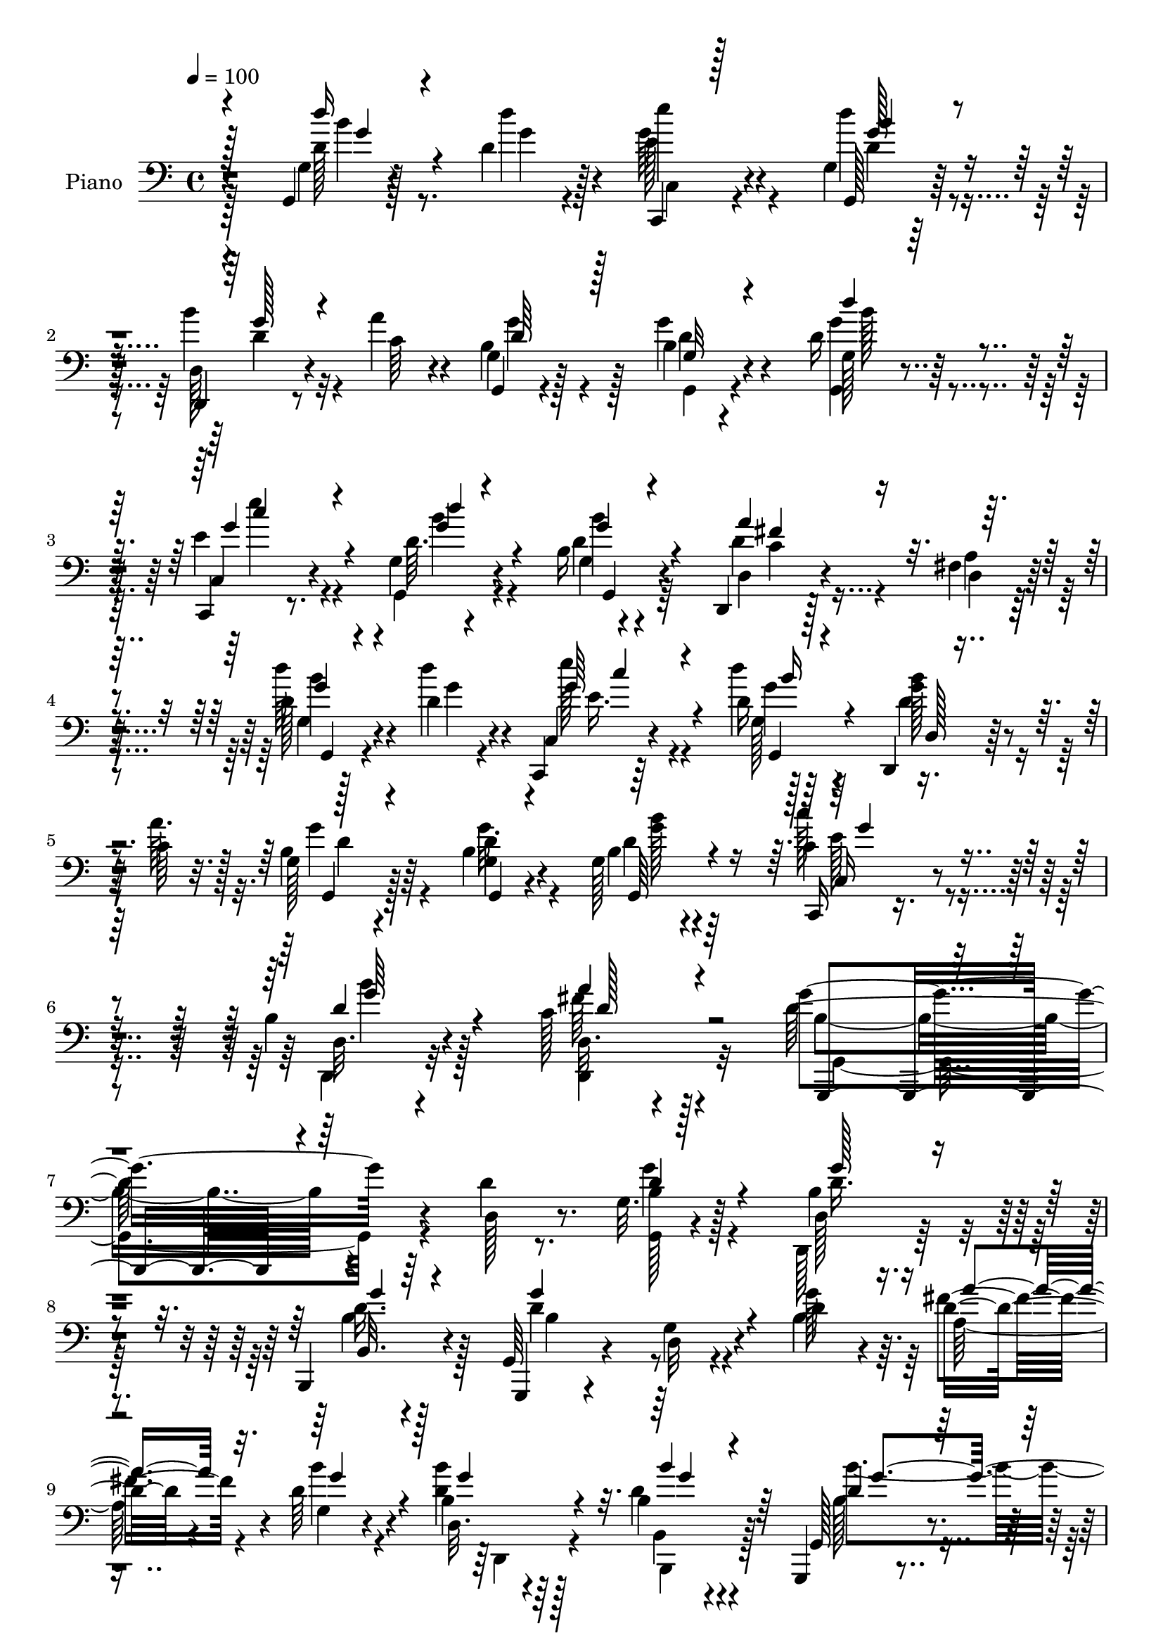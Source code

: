% Lily was here -- automatically converted by c:/Program Files (x86)/LilyPond/usr/bin/midi2ly.py from mid/019.mid
\version "2.14.0"

\layout {
  \context {
    \Voice
    \remove "Note_heads_engraver"
    \consists "Completion_heads_engraver"
    \remove "Rest_engraver"
    \consists "Completion_rest_engraver"
  }
}

trackAchannelA = {


  \key c \major
    
  \time 4/4 
  

  \key c \major
  
  \tempo 4 = 100 
  
  % [MARKER] AC019     
  
}

trackA = <<
  \context Voice = voiceA \trackAchannelA
>>


trackBchannelA = {
  
  \set Staff.instrumentName = "Piano"
  
}

trackBchannelB = \relative c {
  r4*139/96 g4*11/96 r128*19 d''4*10/96 r4*14/96 e'4*32/96 r4*59/96 g,,4*16/96 
  r128*25 d,4*16/96 r8 a'''4*8/96 r4*16/96 g,,4*11/96 r4*83/96 b'4*13/96 
  r4*76/96 d16 r64*11 c,,4*17/96 r8. g''4*17/96 r4*74/96 b16 r4*67/96 d,,4*16/96 
  r128*25 fis'4*14/96 r4*79/96 d'128*9 r4*35/96 d4*8/96 r4*13/96 c,,4*14/96 
  r64*13 d''16 r64*11 d,,4*17/96 r128*15 c''64 r32. g128*5 r128*25 b4*14/96 
  r4*76/96 g128*5 r4*80/96 c,,16 r8. b''4*28/96 r4*76/96 c128*11 
  r4 g'4*194/96 r64*13 d4*22/96 r8. g,32. r4*73/96 d128*5 r4*77/96 b,4*29/96 
  r4*62/96 g'64*5 r4*67/96 g'4*16/96 r4*76/96 d'4*25/96 r4*17/96 d16 
  r4*20/96 d64*5 r4*61/96 d,32. r4*73/96 b'4*11/96 r4*79/96 g,,4*17/96 
  r4*77/96 <b'' g >4*13/96 r64*13 b64. r128*13 b'4*31/96 r4*10/96 d,4*40/96 
  r128*17 d4*17/96 r8. d128*7 r128*23 e4*40/96 r8 g,4*29/96 r4*61/96 g4*14/96 
  r128*25 d4*22/96 r4*67/96 d4*28/96 r4*64/96 a''32. r4*73/96 a4*70/96 
  r128*39 g,,4*23/96 r4*41/96 d''4*8/96 r4*17/96 e'4*32/96 r4*58/96 d,4*23/96 
  r4*68/96 d,,4*17/96 r4*46/96 a'''64. r128*5 b,64*5 r32*5 g'4*19/96 
  r4*71/96 d4*23/96 r4*65/96 e'4*32/96 r4*59/96 g,,4*29/96 r4*61/96 g'4*26/96 
  r4*65/96 d,,4*19/96 r4*70/96 fis'4*10/96 r128*27 g4*19/96 r4*44/96 d'64. 
  r128*5 c,128*7 r4*70/96 <d'' d, >16 r4*67/96 b128*11 r4*29/96 a32 
  r4*13/96 g,4*19/96 r4*71/96 g32 r4*80/96 b4*28/96 r128*21 c'4*28/96 
  r4*67/96 b,64*5 r4*65/96 a128*9 r4*86/96 g4*163/96 r64*11 d128*9 
  r4*68/96 g'4*38/96 r4*55/96 d,,4*22/96 r4*67/96 b''4*23/96 r4*67/96 g,,128*5 
  r4*77/96 g''4*14/96 r64*13 d'16. r64 a4*32/96 r128*5 b4*16/96 
  r4*76/96 b4*23/96 r4*67/96 b,,16 r4*64/96 g32. r4*74/96 b''32. 
  r4*71/96 b4*11/96 r4*37/96 d4*25/96 r4*13/96 g,,128*9 r64*11 b'4*16/96 
  r128*25 b32 r4*77/96 g,128*9 r4*62/96 g'64. r4*80/96 d'4*22/96 
  r4*67/96 d,,,128*5 r128*25 fis''4*14/96 r4*73/96 fis32. r4*74/96 d4*16/96 
  r16*7 g,128*5 r4*50/96 d''64. r4*17/96 e'4*31/96 r4*58/96 d16 
  r64*11 d,,,4*16/96 r8 a'''64. r4*13/96 b,4*26/96 r64*11 g'4*23/96 
  r4*65/96 d4*19/96 r4*68/96 c,,128*7 r4*71/96 <g' g' >128*7 r4*70/96 g'128*5 
  r4*77/96 d,32. r128*23 fis'32 r4*82/96 g,4*20/96 r128*15 b''64 
  r4*17/96 c,,,4*14/96 r4*74/96 g''4*14/96 r64*13 d,4*14/96 r4*49/96 a'''32 
  r4*10/96 g,4*19/96 r4*77/96 b4*13/96 r4*77/96 b4*20/96 r4*68/96 c,4*22/96 
  r128*25 b'64*5 r4*70/96 fis'128*11 r64*13 g,4*158/96 r4*52/96 d4*25/96 
  r8. g32. r4*74/96 d4*14/96 r128*25 b,16 r4*65/96 g4*14/96 r64*13 d''4*13/96 
  r64*13 b'4*35/96 r64 a4*29/96 r4*16/96 d4*29/96 r32*5 b4*22/96 
  r4*68/96 b4*22/96 r4*68/96 g,,128*5 r128*25 d''128*5 r4*77/96 g4*11/96 
  r16. b'4*31/96 r4*7/96 d,128*9 r128*21 b4*11/96 r4*80/96 b128*5 
  r4*74/96 g,4*20/96 r4*68/96 g'128*5 r4*74/96 d'4*19/96 r8. d,,4*20/96 
  r4*68/96 fis'128*5 r4*74/96 fis4*17/96 r4*76/96 fis128*27 r64*17 g,,4*17/96 
  r8 d'''64. r128*5 c,,4*28/96 r4*61/96 g128*5 r4*73/96 d'128*5 
  r4*49/96 a'''4*11/96 r4*10/96 g,4*14/96 r128*25 b4*14/96 r4*74/96 d4*26/96 
  r4*62/96 e64*5 r4*59/96 g,4*14/96 r4*76/96 g4*19/96 r4*71/96 d,4*17/96 
  r128*25 fis'4*10/96 r4*79/96 g,,4*16/96 r8 d'''4*10/96 r4*11/96 c,4*13/96 
  r4*77/96 g4*29/96 r4*62/96 d'4*17/96 r4*46/96 a''4*11/96 r4*16/96 b,16. 
  r4*56/96 <b g >128*5 r4*73/96 d4*25/96 r4*64/96 <c, c, >4*20/96 
  r4*70/96 d32. r4*76/96 fis'128*9 r4*80/96 b,4*148/96 r4*61/96 d128*9 
  r4*67/96 g,128*5 r4*73/96 d,4*23/96 r4*67/96 b'4*16/96 r8. g,128*5 
  r4*80/96 g'4*10/96 r4*80/96 g''4*32/96 r4*10/96 a128*11 r4*10/96 d,4*31/96 
  r4*58/96 b4*22/96 r4*68/96 b,128*5 r128*25 g,128*5 r4*74/96 g''4*13/96 
  r64*13 b64. r16. b'4*79/96 r4*53/96 g,4*10/96 r4*80/96 b4*22/96 
  r64*11 g4*41/96 r4*50/96 g16 r64*11 g4*16/96 r4*70/96 d4*29/96 
  r4*61/96 fis32 r128*25 fis32. r4*77/96 d'4*86/96 r4*89/96 d'64*5 
  r4*34/96 d4*10/96 r4*13/96 c,,,128*5 r4*76/96 d'''4*26/96 r64*11 d,,,4*16/96 
  r4*49/96 a'''4*10/96 r4*13/96 g,4*14/96 r4*74/96 <g d' >4*11/96 
  r64*13 b4*16/96 r4*71/96 c,64*5 r4*56/96 g'4*19/96 r4*74/96 d'4*25/96 
  r4*61/96 d,,4*17/96 r4*74/96 fis'32 r64*13 g,,4*13/96 r4*49/96 d'''64. 
  r128*5 c,32 r128*25 g,4*17/96 r128*25 dis''32. r4*46/96 a''64. 
  r4*14/96 e,4*19/96 r4*74/96 b'4*35/96 r64*9 b'4*44/96 r4*55/96 <c,,, c''' >4*32/96 
  r4*68/96 b''128*11 r4*76/96 d,,4*19/96 r64*17 g,32. r4*113/96 g'''4*26/96 
  r4*151/96 g''4*131/96 
}

trackBchannelBvoiceB = \relative c {
  r4*140/96 g'4*10/96 r4*58/96 d''4*8/96 r128*5 e,128*13 r4*53/96 g,,128*9 
  r128*21 d'128*7 r4*44/96 c'64 r4*17/96 g4*13/96 r128*27 g'4*22/96 
  r4*68/96 g,128*5 r4*74/96 c,4*22/96 r4*68/96 d'64. r4*82/96 d4*26/96 
  r4*65/96 d,4*26/96 r4*65/96 a'4*11/96 r128*27 d'64*5 r4*32/96 d4*10/96 
  r4*11/96 c,,4*19/96 r4*73/96 d''4*26/96 r4*65/96 <b g >128*7 
  r4*40/96 a64. r128*5 b,4*25/96 r64*11 <g d' >4*11/96 r4*79/96 b4*20/96 
  r4*74/96 c4*26/96 r4*71/96 d,32. r4*86/96 d32. r4*110/96 d'128*65 
  r4*79/96 d,128*7 r8. <b' g, >128*9 r128*21 b4*26/96 r4*67/96 b,32. 
  r4*73/96 g,4*17/96 r4*80/96 d''32 r4*79/96 g'128*11 r64. fis4*29/96 
  r4*16/96 g,4*22/96 r4*68/96 b4*25/96 r64*11 d4*23/96 r4*68/96 g,,128*9 
  r4*68/96 d'4*8/96 r128*27 g4*11/96 r4*38/96 d'16 r4*17/96 g,,,4*19/96 
  r4*71/96 d''''4*22/96 r128*23 g,,128*7 r4*68/96 g'128*15 r4*43/96 b,4*20/96 
  r4*71/96 d4*20/96 r4*68/96 d,,64*5 r4*58/96 d4*29/96 r4*64/96 d''128*5 
  r4*76/96 d,,4*37/96 r64*25 g'4*20/96 r128*15 d''4*5/96 r32. g,64*7 
  r8 g128*9 r4*65/96 d,128*7 r64*7 c'4*7/96 r4*16/96 g'4*37/96 
  r64*9 b,4*13/96 r4*76/96 d'64*5 r4*59/96 c,,,32. r8. d''4*32/96 
  r4*58/96 b128*9 r4*64/96 fis'4*70/96 r4*20/96 c64. r4*82/96 <d' d, >4*34/96 
  r4*29/96 b4*8/96 r4*16/96 c,,,4*14/96 r4*77/96 g''128*5 r4*76/96 d'4*34/96 
  r4*28/96 c4*8/96 r4*16/96 b4*31/96 r4*59/96 g,128*5 r64*13 g'4*11/96 
  r4*79/96 c4*29/96 r4*67/96 d,4*20/96 r4*74/96 d,4*28/96 r4*85/96 b''4*170/96 
  r4*59/96 d4*29/96 r4*67/96 g,4*19/96 r4*73/96 b16 r64*11 d64*5 
  r4*59/96 g,,4*22/96 r4*71/96 d'4*11/96 r4*80/96 g'64*7 r4*1/96 d4*34/96 
  r32 g,4*19/96 r4*73/96 b'4*26/96 r4*65/96 b,,4*16/96 r8. g128*7 
  r4*71/96 d'4*10/96 r4*79/96 g32 r4*35/96 b'4*79/96 r4*53/96 g,4*10/96 
  r4*80/96 d'4*19/96 r4*70/96 e'128*11 r4*56/96 b,4*10/96 r4*80/96 b4*10/96 
  r64*13 d,,128*9 r4*64/96 d''4*16/96 r8. a4*13/96 r4*77/96 d,,4*17/96 
  r4*167/96 g'4*17/96 r8 d''4*10/96 r4*16/96 e,16. r64*9 d4*22/96 
  r4*68/96 d,32. r4*46/96 c'64 r4*17/96 g'64*5 r4*61/96 b,32 r4*76/96 g'4*25/96 
  r4*62/96 c,,64*5 r4*61/96 d'64*5 r4*61/96 b4*25/96 r4*67/96 d,4*28/96 
  r32*5 a'4*10/96 r4*83/96 g128*7 r4*44/96 d'4*7/96 r4*16/96 c,128*7 
  r128*23 <g d'' >16 r64*11 d'4*23/96 r4*43/96 c'4*7/96 r4*14/96 b4*28/96 
  r64*11 g128*5 r4*76/96 d'128*5 r8. c,,4*23/96 r128*25 d'32. r128*27 a'4*34/96 
  r64*13 g'4*163/96 r4*47/96 d4*23/96 r4*73/96 g4*34/96 r4*58/96 b,16 
  r64*11 b,128*5 r4*73/96 g4*25/96 r4*67/96 g'128*5 r4*76/96 g'16. 
  r64 fis4*38/96 r4*7/96 b,4*19/96 r4*70/96 <d b' >4*25/96 r4*64/96 b,,4*25/96 
  r4*65/96 g'4*25/96 r64*11 b'4*11/96 r4*80/96 d4*31/96 r4*19/96 d4*22/96 
  r4*14/96 g,,4*20/96 r4*70/96 g'4*10/96 r4*80/96 g4*19/96 r4*71/96 e''4*31/96 
  r4*56/96 d,128*7 r4*68/96 b'4*23/96 r4*68/96 d,,128*11 r4*56/96 fis'4*19/96 
  r4*70/96 d128*5 r64*13 fis4*88/96 r4*95/96 g,,4*16/96 r4*50/96 g''64 
  r4*17/96 c,,4*14/96 r128*25 g4*19/96 r4*68/96 d'4*22/96 r4*43/96 c'4*10/96 
  r32 g,4*11/96 r4*76/96 d''128*5 r4*73/96 b'16. r4*53/96 e4*28/96 
  r32*5 d16 r4*67/96 g,,,64*5 r32*5 d'128*9 r64*11 a'4*7/96 r128*27 g,32. 
  r4*47/96 <b'' g >4*7/96 r4*13/96 c,,,4*22/96 r4*68/96 g32. r4*73/96 d'4*16/96 
  r4*47/96 d''4*10/96 r4*17/96 g64*7 r4*49/96 d4*19/96 r128*23 b'8 
  r4*41/96 c4*26/96 r4*64/96 b16 r4*70/96 c,4*28/96 r4*80/96 d4*149/96 
  r4*59/96 d,16. r4*58/96 g'4*29/96 r4*61/96 d,4*14/96 r4*74/96 b,16 
  r4*65/96 g'4*25/96 r128*23 d'4*14/96 r4*77/96 b'128*9 r128*5 d4*26/96 
  r4*17/96 b4*19/96 r128*23 b'4*26/96 r4*64/96 b,4*19/96 r4*71/96 g,16 
  r64*11 g64. r128*27 d''4*26/96 r4*59/96 g,,,4*16/96 r4*76/96 d'''128*5 
  r4*76/96 d128*7 r64*11 c128*15 r4*46/96 <d d' >4*31/96 r32*5 b'4*25/96 
  r4*62/96 d,,,4*16/96 r4*73/96 d''128*5 r4*73/96 d32. r128*25 fis4*92/96 
  r32*7 g,4*13/96 r128*17 d'4*7/96 r128*5 c,4*25/96 r4*67/96 g'4*16/96 
  r4*76/96 d4*19/96 r4*46/96 c'4*7/96 r4*16/96 g,4*13/96 r4*74/96 b'4*14/96 
  r128*25 g4*20/96 r4*67/96 e'128*11 r64*9 g,,4*28/96 r4*64/96 b''4*35/96 
  r4*52/96 d,,4*26/96 r4*65/96 a'64. r4*80/96 g,4*14/96 r4*49/96 g''4*5/96 
  r32. c,,,4*22/96 r64*11 g'4*19/96 r4*73/96 dis4*26/96 r128*13 b''64 
  r4*16/96 e128*9 r4*65/96 e4*38/96 r4*52/96 b4*35/96 r128*21 c128*11 
  r4*67/96 b'4*34/96 r128*25 d,,,,4*20/96 r4*101/96 g'64*5 r4*101/96 b''128*11 
  r4. b'32*11 
}

trackBchannelBvoiceC = \relative c {
  \voiceFour
  r128*47 d'128*7 r8 g4*5/96 r4*16/96 g64*7 r4*50/96 d'4*29/96 
  r4*61/96 b4*28/96 r32*5 b,4*31/96 r4*64/96 d4*10/96 r4*79/96 <g g,, >4*25/96 
  r4*64/96 e4*26/96 r4*64/96 g,,4*16/96 r4*76/96 g'4*13/96 r4*77/96 d'4*64/96 
  r4*28/96 d,4*10/96 r4*82/96 g4*11/96 r128*17 g'4*5/96 r4*19/96 e'128*11 
  r4*56/96 g,,128*5 r128*25 d'4*22/96 r4*64/96 g4*29/96 r4*61/96 g32. 
  r4*73/96 d4*19/96 r4*74/96 c'128*9 r4*70/96 d,,,4*20/96 r32*7 fis''64*5 
  r128*33 b,4*188/96 r4*178/96 g'4*29/96 r4*61/96 d,,128*9 r64*11 b''4*23/96 
  r128*23 d4*110/96 r4*77/96 b4*37/96 r64 a128*9 r4*17/96 b'4*28/96 
  r4*62/96 <d, b' >4*29/96 r128*21 b,4*16/96 r4*76/96 b'128*13 
  r4. d4*31/96 r4*58/96 g4*50/96 r4*41/96 g,4*11/96 r4*79/96 d''4*23/96 
  r4*67/96 e4*29/96 r4*58/96 d,4*68/96 r4*23/96 <b' g >16 r4*64/96 d,16. 
  r4*53/96 d64*5 r128*21 fis4*16/96 r4*74/96 d4*64/96 r128*41 d4*29/96 
  r32*5 e4*37/96 r4*53/96 d'4*23/96 r128*23 b4*25/96 r4*61/96 g,4*17/96 
  r4*74/96 d'64. r4*80/96 <g g, >32 r4*76/96 c,,4*29/96 r4*62/96 g16 
  r64*11 b''16 r4*67/96 a,4*26/96 r4*64/96 a64. r4*82/96 g'128*11 
  r4*29/96 d'4*10/96 r4*14/96 g,128*15 r4*46/96 b4*25/96 r4*67/96 d,,,4*19/96 
  r64*11 g''4*41/96 r4*49/96 b,4*17/96 r4*76/96 g,4*32/96 r4*59/96 c,128*7 
  r4*74/96 b'''4*28/96 r64*11 c,4*32/96 r128*27 g'128*57 r4*154/96 b,16. 
  r128*19 d,4*17/96 r4*73/96 b4*17/96 r4*73/96 d'4*100/96 r4*83/96 b128*13 
  r128 fis'4*38/96 r64. b4*26/96 r64*11 d,,128*5 r4*76/96 d'16 
  r4*65/96 b4*40/96 r128*17 g4*13/96 r4*77/96 d'4*28/96 r4*56/96 g,,,4*16/96 
  r64*13 d'''4*16/96 r4*74/96 d'4*28/96 r32*5 e,128*13 r128*17 d4*25/96 
  r4*64/96 b'16 r4*65/96 b4*58/96 r4*32/96 fis4*19/96 r128*23 d4*19/96 
  r8. fis4*91/96 r4*92/96 d64*5 r16. b'64 r4*19/96 g64*7 r8 b16 
  r4*67/96 b4*19/96 r4*68/96 <g,, g' >4*16/96 r4*74/96 d''4*14/96 
  r4*74/96 b'64*5 r128*19 e4*32/96 r32*5 d4*23/96 r4*68/96 b16 
  r4*68/96 fis4*58/96 r64*5 d,4*10/96 r4*83/96 d''4*29/96 r16. g,4*5/96 
  r32. e'4*31/96 r4*58/96 g,4*29/96 r4*61/96 d4*35/96 r4*53/96 g,,4*14/96 
  r4*79/96 g''4*25/96 r64*11 g4*28/96 r32*5 c128*9 r4*70/96 d,4*35/96 
  r4*65/96 a'4*28/96 r32*7 d,4*158/96 r4*148/96 b4*28/96 r128*21 d16. 
  r64*9 g4*28/96 r128*21 b,4*85/96 r4 d64*5 r32 c4*28/96 r4*16/96 g4*23/96 
  r4*67/96 g'4*31/96 r4*58/96 b,,128*5 r4*76/96 b'128*23 r4*20/96 g4*17/96 
  r128*25 b4*8/96 r4*77/96 d'4*28/96 r128*21 d,4*17/96 r8. d4*22/96 
  r4*68/96 e4*35/96 r4*53/96 b4*10/96 r4*79/96 g4*13/96 r4*77/96 b'128*19 
  r4*32/96 a128*7 r128*23 fis128*5 r64*13 d64*9 r128*43 d4*35/96 
  r64*5 b'4*8/96 r4*16/96 e4*32/96 r4*56/96 d,4*25/96 r4*62/96 d4*38/96 
  r128*17 b4*19/96 r4*67/96 g4*13/96 r128*25 g32. r4*70/96 g'128*11 
  r4*56/96 g,,128*5 r128*25 d''4*32/96 r4*59/96 fis4*103/96 r4*79/96 d4*32/96 
  r4*32/96 d'4*7/96 r128*5 e,4*37/96 r128*17 b'4*32/96 r32*5 b4*26/96 
  r4*64/96 d,128*13 r4*50/96 g4*28/96 r4*61/96 g,128*5 r4*74/96 e'4*23/96 
  r4*67/96 d,,4*17/96 r4*77/96 a'''4*28/96 r4*79/96 g4*151/96 r4*151/96 d4*32/96 
  r4*58/96 b128*7 r4*68/96 g'128*9 r128*21 d32*9 r128*25 d4*28/96 
  r4*14/96 fis4*29/96 r4*14/96 g,4*29/96 r32*5 d4*13/96 r4*76/96 b,4*23/96 
  r128*23 b''4 r4*82/96 g'4*32/96 r64*9 g,,16 r4*68/96 b'4*7/96 
  r32*7 b'4*25/96 r4*62/96 e4*32/96 r4*59/96 b,4*19/96 r8. d4*22/96 
  r4*65/96 b'128*17 r4*37/96 fis4*17/96 r8. d,4*17/96 r4*76/96 d128*9 
  r4*148/96 g,4*16/96 r4*49/96 g''4*5/96 r32. e'4*31/96 r4*59/96 d,64*5 
  r4*62/96 d4*29/96 r4*61/96 b128*7 r4*65/96 g,4*11/96 r4*77/96 d''64*5 
  r4*58/96 c,,4*17/96 r128*23 d''4*29/96 r4*64/96 g,128*5 r8. d'4*44/96 
  r4*46/96 d,4*10/96 r4*82/96 d'4*32/96 r4*28/96 d'4*10/96 r128*5 e4*31/96 
  r4*55/96 d,4*25/96 r4*67/96 b'4*28/96 r4*59/96 g4*29/96 r4*64/96 e,4*20/96 
  r128*23 f'128*15 r64*9 c,128*7 r64*13 d'128*13 r4*71/96 c4*41/96 
  r4*80/96 g128*9 r4*103/96 g''4*47/96 r4*131/96 d4*119/96 
}

trackBchannelBvoiceD = \relative c {
  \voiceThree
  r128*47 d''16 r4*68/96 c,,,4*16/96 r128*25 b'''4*29/96 r4*61/96 g128*9 
  r4*62/96 d64*5 r128*21 g,32 r4*77/96 d''4*28/96 r4*61/96 g,4*32/96 
  r4*59/96 d'4*14/96 r4*77/96 g,,,4*23/96 r4*67/96 a''4*86/96 r4*98/96 g,,4*19/96 
  r4*67/96 g''64*7 r4*47/96 b16 r4*68/96 d,,128 r4*82/96 g,4*13/96 
  r4*77/96 g4*10/96 r4*80/96 g64*5 r4*64/96 c16 r8. d'4*31/96 r4*73/96 a'4*32/96 
  r4*98/96 g,,,4*184/96 r4*181/96 d'''4*35/96 r4*56/96 g128*9 r4*65/96 g4*25/96 
  r4*67/96 g4*119/96 r4*112/96 a4*26/96 r32. g4*37/96 r4*53/96 g4*35/96 
  r4*56/96 b4*22/96 r4*70/96 d,4*77/96 r4*107/96 g4*37/96 r4*52/96 d'16. 
  r64*9 g,4*22/96 r4*68/96 b16 r64*11 c,4*38/96 r4*50/96 d'4*46/96 
  r4*44/96 g,,,4*25/96 r128*21 b''4*61/96 r4*28/96 fis4*38/96 r4*56/96 d,,4*20/96 
  r4*70/96 d'4*25/96 r4*161/96 d''64*5 r32*5 c,,128*9 r4*62/96 b''16 
  r4*68/96 d,4*29/96 r4*58/96 g,,4*16/96 r4*74/96 g'4*11/96 r64*13 b'4*29/96 
  r4*59/96 e,4*37/96 r4*55/96 d'16 r4*65/96 d,4*34/96 r128*19 d,4*28/96 
  r4*64/96 d64 r32*7 g,16 r4*38/96 g''4*7/96 r4*17/96 e'128*11 
  r128*19 g,4*29/96 r128*21 g4*29/96 r4*58/96 g,,4*16/96 r8. g''4*25/96 
  r128*23 d4*26/96 r4*64/96 c,4*25/96 r4*70/96 d'128*11 r4*62/96 d,4*13/96 
  r4*100/96 d'4*175/96 r4*149/96 d4*47/96 r4*46/96 g4*26/96 r4*64/96 g4*25/96 
  r64*11 b,4*86/96 r4*139/96 c64*5 r4*16/96 d128*9 r4*65/96 d4*28/96 
  r4*64/96 b4*20/96 r4*68/96 b'4*98/96 r4*83/96 g4*35/96 r4*49/96 d4*31/96 
  r4*64/96 d'4*20/96 r4*70/96 b4*29/96 r4*58/96 g4*46/96 r4*44/96 d'4*28/96 
  r4*62/96 g,4*28/96 r4*61/96 d4*62/96 r4*28/96 a'4*20/96 r4*67/96 fis16 
  r4*68/96 d4*85/96 r4*98/96 b'128*9 r4*38/96 g,4*14/96 r128*5 c,128*9 
  r4*59/96 g''4*25/96 r64*11 d128*7 r64*11 d4*26/96 r4*65/96 g,4*11/96 
  r4*77/96 g4*14/96 r8. e'4*35/96 r4*58/96 b'16 r64*11 g4*26/96 
  r4*67/96 a,4*23/96 r4*158/96 d4*26/96 r4*38/96 d'4*8/96 r4*16/96 c4*34/96 
  r4*55/96 d4*22/96 r4*67/96 b4*37/96 r128*17 g4*31/96 r128*21 <g,, d'' >128*5 
  r4*76/96 g'4*11/96 r4*77/96 c4*26/96 r4*71/96 d,,4*19/96 r4*80/96 d64*5 
  r4*82/96 b''128*55 r128*47 g,4*32/96 r32*5 d4*22/96 r4*68/96 b''4*23/96 
  r4*67/96 d128*35 r4*118/96 a'4*35/96 r64. b4*28/96 r128*21 d,,4*14/96 
  r4*74/96 b''4*25/96 r64*11 b128*37 r4*70/96 g4*38/96 r8 g4*34/96 
  r4*56/96 d'32. r8. d128*9 r4*62/96 g,4*41/96 r4*47/96 d'128*7 
  r4*68/96 g,4*32/96 r4*58/96 g128*27 r64. d128*5 r4*74/96 a'128*7 
  r8. d,,4*80/96 r4*103/96 d''4*37/96 r4*29/96 d4*8/96 r128*5 e,4*37/96 
  r4*52/96 d'128*7 r64*11 b4*38/96 r4*50/96 g4*20/96 r64*11 g128*7 
  r4*67/96 g64*5 r4*59/96 c128*9 r4*61/96 d,4*22/96 r4*68/96 b'128*21 
  r4*29/96 d,4*91/96 d,4*10/96 r128*27 <d'' b >64*5 r4*56/96 
  | % 39
  e64*5 r128*19 <d, g >4*35/96 r128*19 d128*9 r4*64/96 g,,4*25/96 
  r64*11 g32 r4*74/96 g''4*40/96 r4*49/96 g64*5 r32*5 d4*26/96 
  r128*23 d,4*16/96 r4*92/96 g,4*142/96 r128*53 b'16 r4*65/96 g'4*23/96 
  r64*11 d16. r4*55/96 b4*101/96 r4*82/96 g4*26/96 r128*5 a64*5 
  r4*13/96 b'4*31/96 r4*58/96 <d,,, d'' >16 r4*65/96 b'''4*25/96 
  r4*68/96 d,4*101/96 r4*77/96 g,4*10/96 r4*76/96 d'4*31/96 r32*5 d'4*17/96 
  r128*25 g,4*25/96 r4*61/96 e4*38/96 r4*53/96 b'128*11 r4*58/96 g4*32/96 
  r4*56/96 d128*17 r4*37/96 a4*11/96 r4*77/96 fis'128*7 r8. a4*97/96 
  r64*13 d,4*28/96 r32*5 g4*38/96 r4*52/96 g4*31/96 r4*61/96 b4*32/96 
  r4*58/96 g4*23/96 r128*21 g4*20/96 r4*68/96 d'4*34/96 r64*9 e4*28/96 
  r4*59/96 b4*25/96 r4*67/96 g,,4*26/96 r4*61/96 fis''128*33 r32*7 g4*28/96 
  r4*32/96 b4*5/96 r4*19/96 <e, g >4*35/96 r4*52/96 d'4*22/96 r128*23 b,4*31/96 
  r128*19 e,,4*16/96 r4*76/96 g''4*38/96 r4*52/96 d,4*22/96 r4*76/96 e'4*40/96 
  r32*5 d,4*16/96 r128*31 a''64*7 r4*79/96 g4*44/96 r128*29 g,4*17/96 
  r4*160/96 b'4*121/96 
}

trackBchannelBvoiceE = \relative c {
  \voiceTwo
  r4*142/96 b''4*20/96 r8. c,,4*25/96 r4*65/96 d'4*31/96 r4*59/96 d4*28/96 
  r4*61/96 g4*31/96 r128*21 g,,4*10/96 r4*79/96 b''128*9 r4*62/96 e4*22/96 
  r4*68/96 b4*23/96 r4*68/96 b4*25/96 r64*11 c,4*34/96 r4*149/96 b'4*25/96 
  r4*62/96 e,16. r4*52/96 g4*25/96 r128*51 d4*10/96 r4*170/96 <g b >128*9 
  r64*11 e128*11 r4*64/96 b'4*28/96 r128*25 d,,,4*47/96 r32*7 g2 
  r4*263/96 d''16. r4*56/96 d16. r128*19 b4*91/96 r4*274/96 d,,4*29/96 
  r4*61/96 b4*23/96 r128*23 b'''4*98/96 r4*175/96 b4*44/96 r4*47/96 b4*20/96 
  r128*23 g128*9 r4*64/96 g,8 r128*13 g'4*71/96 r32*9 g4*88/96 
  r4*1/96 a128*11 r4*62/96 d,,32. r4*70/96 fis'8. r4*115/96 g128*9 
  r4*152/96 g,4*13/96 r4*79/96 g'4*26/96 r4*151/96 g,,4*11/96 r64*13 g4*23/96 
  r4*64/96 g''64*7 r4*50/96 b4*25/96 r4*65/96 g,4*14/96 r4*76/96 d'4*61/96 
  r4*121/96 b'4*32/96 r64*9 e,128*13 r4*52/96 g,,4*26/96 r64*11 d'64*5 
  r4*146/96 d'128*5 r4*77/96 b'4*34/96 r4*56/96 e,4*35/96 r4*61/96 d,,128*7 
  r4*73/96 a'''128*9 r128*29 g,,4*161/96 r4*163/96 g4*31/96 r4*61/96 d''64*5 
  r32*5 b,,4*28/96 r128*21 g'''4*107/96 r4*119/96 a16. r4*11/96 g4*29/96 
  r4*61/96 g4*31/96 r4*61/96 b16 r4*65/96 d,4*82/96 r128*61 d'16. 
  r4*59/96 g,4*16/96 r4*74/96 g,4*11/96 r4*76/96 g,,4*17/96 r128*25 b'''4*16/96 
  r8. g,4*10/96 r64*13 g'4*73/96 r32. a,4*11/96 r4*76/96 a'4*28/96 
  r128*21 a4*95/96 r4*88/96 <d g, >4*28/96 r4*38/96 g,4*5/96 r4*110/96 g,4*14/96 
  r4*77/96 g'32. r4*160/96 g,,4*10/96 r4*77/96 d'''4*28/96 r4*58/96 g,4*44/96 
  r4*49/96 g128*9 r128*21 g,,4*29/96 r4*64/96 d''4*50/96 r32*11 g4*26/96 
  r4*61/96 e4*35/96 r64*9 b'16 r64*11 g4*46/96 r4*226/96 g,,16 
  r4*64/96 e''4*34/96 r128*21 b'128*9 r8. c,4*35/96 r4*80/96 g,,4*136/96 
  r4*167/96 d'''16. r4*56/96 g4*28/96 r4*62/96 d4*38/96 r4*52/96 g64*19 
  r4*110/96 d4*29/96 r4*14/96 g16. r4*55/96 d,,16 r4*64/96 d''4*26/96 
  r64*11 d4*89/96 r4*178/96 b'4*31/96 r4*59/96 g4*17/96 r8. g4*28/96 
  r4*62/96 g,4*31/96 r4*56/96 b'16 r64*11 g,,4*26/96 r4*64/96 d''4*56/96 
  r16. a4*10/96 r64*13 d,4*10/96 r128*27 a''128*29 r4*97/96 b4*34/96 
  r64*9 g64*7 r4*47/96 b4*23/96 r4*64/96 g8 r4*127/96 g,,4*13/96 
  r4*74/96 d'''128*11 r4*59/96 c,,4*14/96 r8. b''4*22/96 r4*68/96 g32*7 
  r4*7/96 a128*35 r4*77/96 g4*31/96 r4*55/96 
  | % 39
  g4*37/96 r128*17 d'4*28/96 r4*154/96 g,,4*26/96 r4*152/96 g,4*29/96 
  r4*151/96 g''4*29/96 r4*64/96 d,,4*29/96 r4*80/96 g,4*133/96 
  r4*167/96 g'4*26/96 r128*21 d''4*28/96 r4*62/96 b4*23/96 r4*67/96 g'128*37 
  r4*157/96 g16. r4*52/96 g4*29/96 r4*61/96 d16 r4*68/96 b'4*115/96 
  r4*149/96 d4*37/96 r4*55/96 g,4*14/96 r64*13 g,128*5 r4*70/96 g'4*43/96 
  r8 g16. r4*56/96 g,,4*23/96 r4*64/96 g''64*13 r4*10/96 a4*17/96 
  r4*71/96 a4*26/96 r128*81 g16 r4*64/96 e4*37/96 r4*53/96 g,,4*28/96 
  r128*21 g''16. r4*229/96 g128*11 r64*9 c4*31/96 r4*56/96 d4*26/96 
  r64*11 g,4*44/96 r4*44/96 a4*103/96 r4*79/96 d4*32/96 r4*53/96 c4*31/96 
  r4*55/96 g4*26/96 r4*65/96 dis4*34/96 r64*9 b128*7 r8. e,,4*26/96 
  r128*21 d4*31/96 r4*67/96 g''64*7 r4*58/96 d,,16. r4*74/96 fis''128*13 
  r4*82/96 b,4*31/96 r4*100/96 b4*14/96 r64*27 g'128*41 
}

trackBchannelBvoiceF = \relative c {
  \voiceOne
  r4*143/96 g''4*20/96 r4*161/96 g128*11 r4*418/96 c4*25/96 r4*65/96 g4*26/96 
  r4*65/96 g4*26/96 r4*65/96 fis4*64/96 r4*119/96 g4*26/96 r4*62/96 c4*35/96 
  r4*52/96 g,,4*26/96 r64*71 g''4*34/96 r4*62/96 g64*5 r4*74/96 d128*13 
  r4*1187/96 g4*26/96 r64*11 g4 r4*268/96 b,4*11/96 r64*13 b4*20/96 
  r4*796/96 b'16 r4*154/96 g,,4*26/96 r32*35 c''4*34/96 r128*19 g4*28/96 
  r4*64/96 g,,4*25/96 r4*64/96 a''4*86/96 r4*182/96 c4*37/96 r64*69 g128*11 
  r128*19 g16. r4*59/96 g4*26/96 r4*68/96 fis4*28/96 r128*29 g,,,4*149/96 
  r4*811/96 d'16 r4*68/96 g''4*32/96 r4*56/96 g4 r4*170/96 g4*40/96 
  r64*9 b32. r8. g128*9 r32*5 c4*35/96 r128*19 g128*7 r4*248/96 d,4*7/96 
  r4*79/96 d32. r128*107 g,4*14/96 r4*101/96 g4*25/96 r4*332/96 g4*26/96 
  r32*5 c''4*34/96 r4*148/96 d,16. r128*19 a'4*73/96 r4*109/96 b128*9 
  r32*5 g4*40/96 r4*412/96 b4*26/96 r4*62/96 g16. r4*61/96 g4*28/96 
  r4*71/96 d,4*14/96 r4*100/96 g,4*143/96 r128*293 g''128*11 r4*59/96 g4*109/96 
  r4*248/96 b4*19/96 r128*23 b4*32/96 r4*58/96 c4*32/96 r4*56/96 g4*23/96 
  r128*83 d,4*7/96 r4*80/96 a'4*13/96 r4*79/96 a128*23 r64*19 g'4*35/96 
  r64*9 c4*34/96 r64*9 g128*9 r32*27 g,,16. r4*55/96 c,4*14/96 
  r4*71/96 g'''16 r64*71 c4*31/96 r4*1813/96 g4*28/96 r4*65/96 g4*112/96 
  r4*152/96 g4*38/96 r4*53/96 b4*17/96 r128*25 d4*22/96 r4*64/96 c4*34/96 
  r128*109 d,,4*4/96 r128*27 a'128*5 r4*253/96 b'4*25/96 r4*509/96 b4*35/96 
  r4*52/96 g4*41/96 r4*46/96 g4*28/96 r4*335/96 b4*25/96 r4*146/96 b4*22/96 
  r128*23 fis4*31/96 r4*239/96 g4*44/96 r128*51 g4*37/96 r4*73/96 d4*46/96 
  r128*25 d4*40/96 r4*91/96 d4*17/96 r128*53 g'64*21 
}

trackBchannelBvoiceG = \relative c {
  r4*16616/96 d4*13/96 
}

trackB = <<

  \clef bass
  
  \context Voice = voiceA \trackBchannelA
  \context Voice = voiceB \trackBchannelB
  \context Voice = voiceC \trackBchannelBvoiceB
  \context Voice = voiceD \trackBchannelBvoiceC
  \context Voice = voiceE \trackBchannelBvoiceD
  \context Voice = voiceF \trackBchannelBvoiceE
  \context Voice = voiceG \trackBchannelBvoiceF
  \context Voice = voiceH \trackBchannelBvoiceG
>>


trackC = <<
>>


trackDchannelA = {
  
  \set Staff.instrumentName = "Himno Digital #19"
  
}

trackD = <<
  \context Voice = voiceA \trackDchannelA
>>


trackEchannelA = {
  
  \set Staff.instrumentName = "Lo~moste, ~oh Dios!"
  
}

trackE = <<
  \context Voice = voiceA \trackEchannelA
>>


\score {
  <<
    \context Staff=trackB \trackA
    \context Staff=trackB \trackB
  >>
  \layout {}
  \midi {}
}
